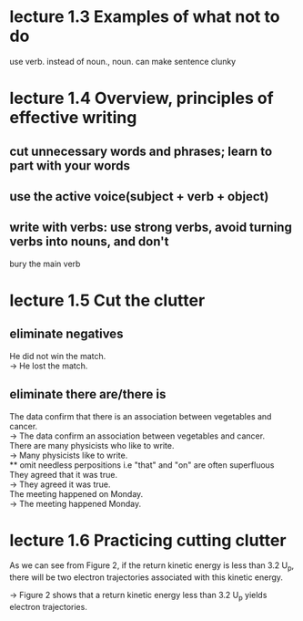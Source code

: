 * lecture 1.3 Examples of what not to do
use verb. instead of noun., noun. can make sentence clunky
* lecture 1.4 Overview, principles of effective writing
** cut unnecessary words and phrases; learn to part with your words
** use the active voice(subject + verb + object)
** write with verbs: use strong verbs, avoid turning verbs into nouns, and don't
   bury the main verb
* lecture 1.5 Cut the clutter
** eliminate negatives
He did not win the match. \\ 
-> He lost the match.
** eliminate there are/there is
The data confirm that there is an association between vegetables and cancer.  \\
-> The data confirm an association between vegetables and cancer. \\
There are many physicists who like to write. \\
-> Many physicists like to write. \\
** omit needless perpositions
i.e "that" and "on" are often superfluous \\
They agreed that it was true. \\
-> They agreed it was true. \\
The meeting happened on Monday.\\
-> The meeting happened Monday.
* lecture 1.6 Practicing cutting clutter
As we can see from Figure 2, if the return kinetic energy is less than 3.2 U_{p}, there will be two electron trajectories associated with this kinetic energy.

-> Figure 2 shows that a return kinetic energy less than 3.2 U_{p} yields electron trajectories.
